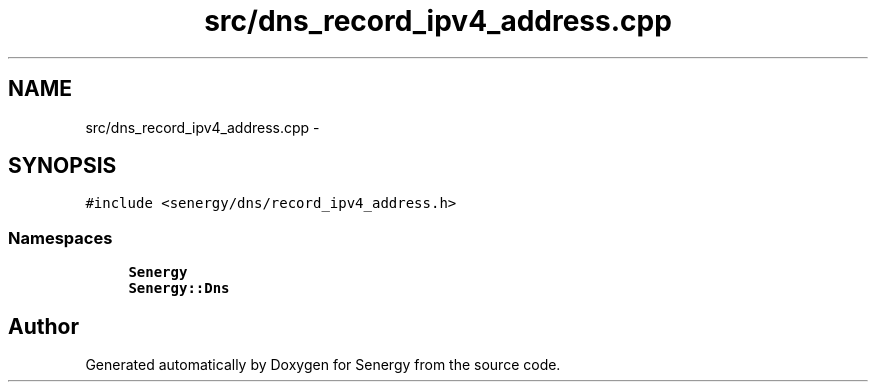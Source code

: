 .TH "src/dns_record_ipv4_address.cpp" 3 "Tue Feb 25 2014" "Version 1.0" "Senergy" \" -*- nroff -*-
.ad l
.nh
.SH NAME
src/dns_record_ipv4_address.cpp \- 
.SH SYNOPSIS
.br
.PP
\fC#include <senergy/dns/record_ipv4_address\&.h>\fP
.br

.SS "Namespaces"

.in +1c
.ti -1c
.RI "\fBSenergy\fP"
.br
.ti -1c
.RI "\fBSenergy::Dns\fP"
.br
.in -1c
.SH "Author"
.PP 
Generated automatically by Doxygen for Senergy from the source code\&.
